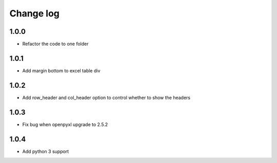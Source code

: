 Change log
==========

1.0.0
-----

* Refactor the code to one folder

1.0.1
-----

* Add margin bottom to excel table div

1.0.2
-----

* Add row_header and col_header option to control whether to show the headers

1.0.3
-----

* Fix bug when openpyxl upgrade to 2.5.2

1.0.4
-----

* Add python 3 support
